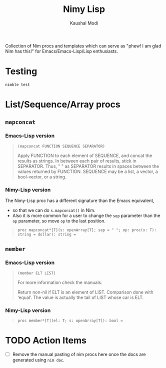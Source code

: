 #+title: Nimy Lisp
#+author: Kaushal Modi

Collection of Nim procs and templates which can serve as "phew! I am
glad Nim has this!" for Emacs/Emacs-Lisp/Lisp enthusiasts.

* Testing
#+begin_example
nimble test
#+end_example
* List/Sequence/Array procs
** ~mapconcat~
*** Emacs-Lisp version
#+begin_quote
~(mapconcat FUNCTION SEQUENCE SEPARATOR)~

Apply FUNCTION to each element of SEQUENCE, and concat the results as strings.
In between each pair of results, stick in SEPARATOR.  Thus, " " as
SEPARATOR results in spaces between the values returned by FUNCTION.
SEQUENCE may be a list, a vector, a bool-vector, or a string.
#+end_quote
*** Nimy-Lisp version
The Nimy-Lisp proc has a different signature than the Emacs equivalent,
- so that we can do ~s.mapconcat()~ in Nim.
- Also it is more common for a user to change the ~sep~ parameter than
  the ~op~ parameter, so move ~op~ to the last position.
#+begin_quote
~proc mapconcat*[T](s: openArray[T]; sep = " "; op: proc(x: T): string = dollar): string =~
#+end_quote
** ~member~
*** Emacs-Lisp version
#+begin_quote
~(member ELT LIST)~

For more information check the manuals.

Return non-nil if ELT is an element of LIST.  Comparison done with ‘equal’.
The value is actually the tail of LIST whose car is ELT.
#+end_quote
*** Nimy-Lisp version
#+begin_quote
~proc member*[T](el: T; s: openArray[T]): bool =~
#+end_quote
* TODO Action Items
- [ ] Remove the manual pasting of nim procs here once the docs are
  generated using ~nim doc~.
